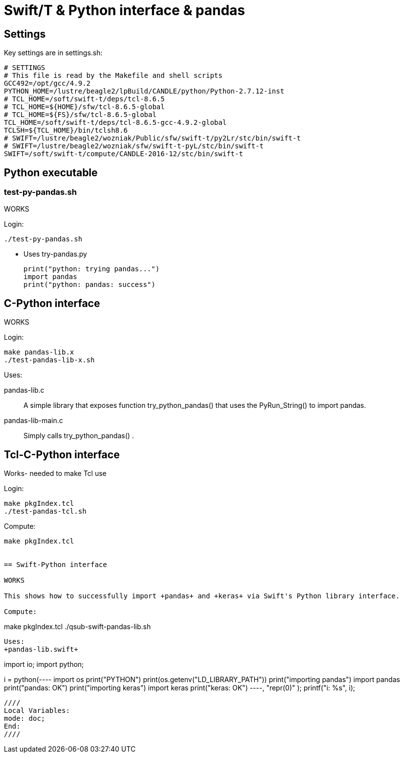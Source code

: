
////
This file should be filtered with m4 first (for includes)
Use ./mk-readme.sh
////

= Swift/T &amp; Python interface &amp; pandas

:toc:

== Settings

Key settings are in +settings.sh+:
----
# SETTINGS
# This file is read by the Makefile and shell scripts
GCC492=/opt/gcc/4.9.2
PYTHON_HOME=/lustre/beagle2/lpBuild/CANDLE/python/Python-2.7.12-inst
# TCL_HOME=/soft/swift-t/deps/tcl-8.6.5
# TCL_HOME=${HOME}/sfw/tcl-8.6.5-global
# TCL_HOME=${FS}/sfw/tcl-8.6.5-global
TCL_HOME=/soft/swift-t/deps/tcl-8.6.5-gcc-4.9.2-global
TCLSH=${TCL_HOME}/bin/tclsh8.6
# SWIFT=/lustre/beagle2/wozniak/Public/sfw/swift-t/py2Lr/stc/bin/swift-t
# SWIFT=/lustre/beagle2/wozniak/sfw/swift-t-pyL/stc/bin/swift-t
SWIFT=/soft/swift-t/compute/CANDLE-2016-12/stc/bin/swift-t
----

== Python executable

=== test-py-pandas.sh

[green]#WORKS#

Login:
----
./test-py-pandas.sh
----

* Uses +try-pandas.py+
+
----
print("python: trying pandas...")
import pandas
print("python: pandas: success")
----

== C-Python interface

[green]#WORKS#

Login:
----
make pandas-lib.x
./test-pandas-lib-x.sh
----

Uses:

+pandas-lib.c+:: A simple library that exposes function +try_python_pandas()+ that uses the +PyRun_String()+ to +import pandas+.

+pandas-lib-main.c+:: Simply calls +try_python_pandas()+ .

== Tcl-C-Python interface

Works- needed to make Tcl use 

Login:
----
make pkgIndex.tcl
./test-pandas-tcl.sh
----

Compute:
----
make pkgIndex.tcl


== Swift-Python interface

WORKS

This shows how to successfully import +pandas+ and +keras+ via Swift's Python library interface.

Compute:
----
make pkgIndex.tcl
./qsub-swift-pandas-lib.sh
----

Uses:
+pandas-lib.swift+
----

// PANDAS-LIB.SWIFT

import io;
import python;

i = python(----
import os
print("PYTHON") 
print(os.getenv("LD_LIBRARY_PATH"))
print("importing pandas")           
import pandas
print("pandas: OK")
print("importing keras")            
import keras
print("keras: OK")
----,
"repr(0)"
);
printf("i: %s", i);

----

////
Local Variables:
mode: doc;
End:
////
